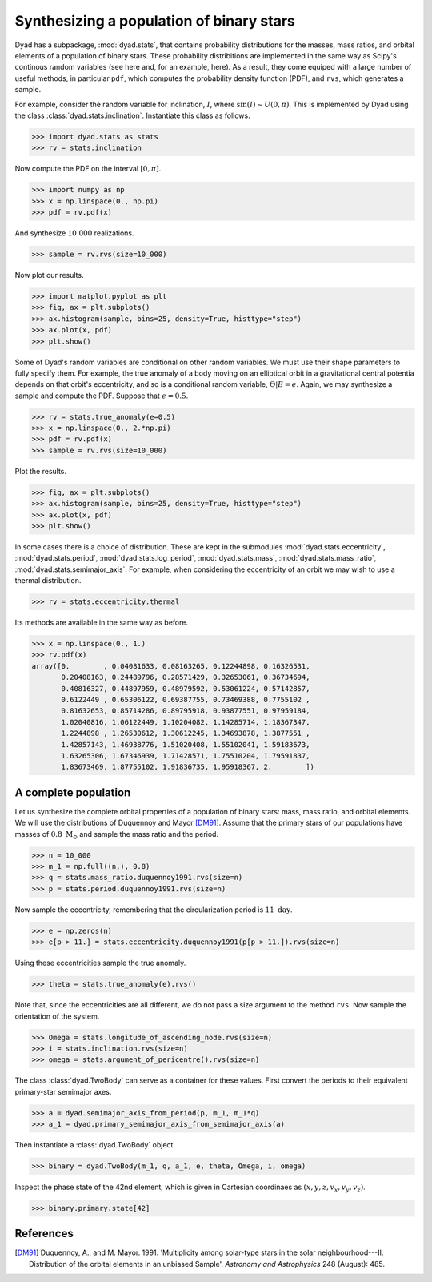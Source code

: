 .. _tutorial_2:

*****************************************
Synthesizing a population of binary stars
*****************************************

Dyad has a subpackage, :mod:`dyad.stats`, that contains probability distributions for the masses, mass ratios, and orbital elements of a population of binary stars. These probability distribitions are implemented in the same way as Scipy's continous random variables (see here and, for an example, here). As a result, they come equiped with a large number of useful methods, in particular ``pdf``, which computes the probability density function (PDF), and ``rvs``, which generates a sample.

For example, consider the random variable for inclination, :math:`I`, where :math:`\sin(I) \sim U(0, \pi)`. This is implemented by Dyad using the class :class:`dyad.stats.inclination`. Instantiate this class as follows.

.. sourcecode:: python

   >>> import dyad.stats as stats
   >>> rv = stats.inclination

Now compute the PDF on the interval :math:`[0, \pi]`.

.. sourcecode:: python

   >>> import numpy as np
   >>> x = np.linspace(0., np.pi)
   >>> pdf = rv.pdf(x)

And synthesize :math:`10~000` realizations.

.. sourcecode:: python

   >>> sample = rv.rvs(size=10_000)

Now plot our results.

.. sourcecode:: python

   >>> import matplot.pyplot as plt
   >>> fig, ax = plt.subplots()
   >>> ax.histogram(sample, bins=25, density=True, histtype="step")
   >>> ax.plot(x, pdf)
   >>> plt.show()

.. image

Some of Dyad's random variables are conditional on other random variables. We must use their shape parameters to fully specify them. For example, the true anomaly of a body moving on an elliptical orbit in a gravitational central potentia depends on that orbit's eccentricity, and so is a conditional random variable, :math:`\Theta|E = e`. Again, we may synthesize a sample and compute the PDF. Suppose that :math:`e = 0.5`.

.. sourcecode:: python

   >>> rv = stats.true_anomaly(e=0.5)
   >>> x = np.linspace(0., 2.*np.pi)
   >>> pdf = rv.pdf(x)
   >>> sample = rv.rvs(size=10_000)

Plot the results.

.. sourcecode:: python

   >>> fig, ax = plt.subplots()
   >>> ax.histogram(sample, bins=25, density=True, histtype="step")
   >>> ax.plot(x, pdf)
   >>> plt.show()

In some cases there is a choice of distribution. These are kept in the
submodules :mod:`dyad.stats.eccentricity`, :mod:`dyad.stats.period`,
:mod:`dyad.stats.log_period`, :mod:`dyad.stats.mass`,
:mod:`dyad.stats.mass_ratio`, :mod:`dyad.stats.semimajor_axis`. For
example, when considering the eccentricity of an orbit we may wish to
use a thermal distribution.

.. sourcecode:: python

   >>> rv = stats.eccentricity.thermal

Its methods are available in the same way as before.

.. sourcecode:: python

   >>> x = np.linspace(0., 1.)
   >>> rv.pdf(x)
   array([0.        , 0.04081633, 0.08163265, 0.12244898, 0.16326531,
	  0.20408163, 0.24489796, 0.28571429, 0.32653061, 0.36734694,
	  0.40816327, 0.44897959, 0.48979592, 0.53061224, 0.57142857,
	  0.6122449 , 0.65306122, 0.69387755, 0.73469388, 0.7755102 ,
	  0.81632653, 0.85714286, 0.89795918, 0.93877551, 0.97959184,
	  1.02040816, 1.06122449, 1.10204082, 1.14285714, 1.18367347,
	  1.2244898 , 1.26530612, 1.30612245, 1.34693878, 1.3877551 ,
	  1.42857143, 1.46938776, 1.51020408, 1.55102041, 1.59183673,
	  1.63265306, 1.67346939, 1.71428571, 1.75510204, 1.79591837,
	  1.83673469, 1.87755102, 1.91836735, 1.95918367, 2.        ])
   
A complete population
=====================

Let us synthesize the complete orbital properties of a population of binary stars: mass, mass ratio, and orbital elements. We will use the distributions of Duquennoy and Mayor [DM91]_. Assume that the primary stars of our populations have masses of :math:`0.8~\mathrm{M}_{\odot}` and sample the mass ratio and the period.

.. sourcecode:: python

   >>> n = 10_000
   >>> m_1 = np.full((n,), 0.8)
   >>> q = stats.mass_ratio.duquennoy1991.rvs(size=n)
   >>> p = stats.period.duquennoy1991.rvs(size=n)

Now sample the eccentricity, remembering that the circularization period is :math:`11~\mathrm{day}`. 

.. sourcecode:: python
		
   >>> e = np.zeros(n)
   >>> e[p > 11.] = stats.eccentricity.duquennoy1991(p[p > 11.]).rvs(size=n)

Using these eccentricities sample the true anomaly.

.. sourcecode:: python

   >>> theta = stats.true_anomaly(e).rvs()

Note that, since the eccentricities are all different, we do not pass a size argument to the method ``rvs``. Now sample the orientation of the system.

.. sourcecode:: python

   >>> Omega = stats.longitude_of_ascending_node.rvs(size=n)
   >>> i = stats.inclination.rvs(size=n)
   >>> omega = stats.argument_of_pericentre().rvs(size=n)

The class :class:`dyad.TwoBody` can serve as a container for these values. First convert the periods to their equivalent primary-star semimajor axes.

.. sourcecode:: python

   >>> a = dyad.semimajor_axis_from_period(p, m_1, m_1*q)
   >>> a_1 = dyad.primary_semimajor_axis_from_semimajor_axis(a)

Then instantiate a :class:`dyad.TwoBody` object.

.. sourcecode:: python

   >>> binary = dyad.TwoBody(m_1, q, a_1, e, theta, Omega, i, omega)

Inspect the phase state of the 42nd element, which is given in Cartesian coordinaes as :math:`(x, y, z, v_{x}, v_{y}, v_{z})`.

.. sourcecode:: python

   >>> binary.primary.state[42]

References
==========

.. [DM91]

   Duquennoy, A., and M. Mayor. 1991. \'Multiplicity among solar-type
   stars in the solar neighbourhood---II. Distribution of the orbital
   elements in an unbiased Sample\'. *Astronomy and Astrophysics* 248
   (August): 485.
